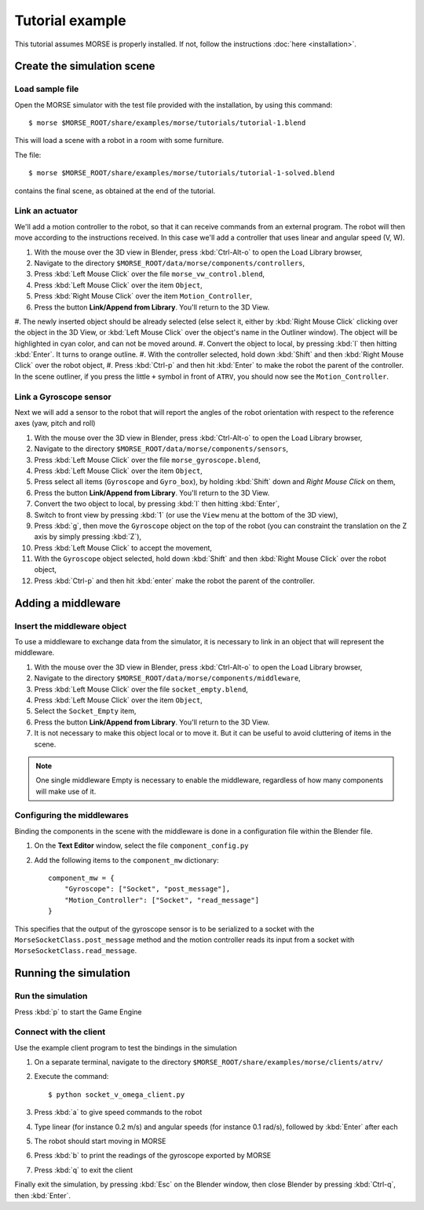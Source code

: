 Tutorial example 
================

This tutorial assumes MORSE is properly installed. If not, follow the instructions :doc:`here <installation>`.

Create the simulation scene
-----------------------------

Load sample file
++++++++++++++++

Open the MORSE simulator with the test file provided with the installation, by using this command::

  $ morse $MORSE_ROOT/share/examples/morse/tutorials/tutorial-1.blend

This will load a scene with a robot in a room with some furniture.

The file::

  $ morse $MORSE_ROOT/share/examples/morse/tutorials/tutorial-1-solved.blend

contains the final scene, as obtained at the end of the tutorial.

Link an actuator
++++++++++++++++

We'll add a motion controller to the robot, so that it can receive commands from an external program.
The robot will then move according to the instructions received.
In this case we'll add a controller that uses linear and angular speed (V, W).

#. With the mouse over the 3D view in Blender, press :kbd:`Ctrl-Alt-o` to open the Load Library browser,
#. Navigate to the directory ``$MORSE_ROOT/data/morse/components/controllers``,
#. Press :kbd:`Left Mouse Click` over the file ``morse_vw_control.blend``,
#. Press :kbd:`Left Mouse Click` over the item ``Object``,
#. Press :kbd:`Right Mouse Click` over the item ``Motion_Controller``,
#. Press the button **Link/Append from Library**. You'll return to the 3D View.
#. The newly inserted object should be already selected
(else select it, either by :kbd:`Right Mouse Click` clicking over the object in the 3D View, or 
:kbd:`Left Mouse Click` over the object's name in the Outliner window).
The object will be highlighted in cyan color, and can not be moved around.
#. Convert the object to local, by pressing :kbd:`l` then hitting :kbd:`Enter`. It turns to orange outline.
#. With the controller selected, hold down :kbd:`Shift` and then :kbd:`Right Mouse Click` over the robot object,
#. Press :kbd:`Ctrl-p` and then hit :kbd:`Enter` to make the robot the parent of the controller.
In the scene outliner, if you press the little ``+`` symbol in front of ``ATRV``, you should now see the ``Motion_Controller``.

.. _link-gyroscope-sensor:

Link a Gyroscope sensor
+++++++++++++++++++++++

Next we will add a sensor to the robot that will report the angles of the robot orientation with respect to the reference axes (yaw, pitch and roll)

#. With the mouse over the 3D view in Blender, press :kbd:`Ctrl-Alt-o` to open the Load Library browser,
#. Navigate to the directory ``$MORSE_ROOT/data/morse/components/sensors``,
#. Press :kbd:`Left Mouse Click` over the file ``morse_gyroscope.blend``,
#. Press :kbd:`Left Mouse Click` over the item ``Object``,
#. Press select all items (``Gyroscope`` and ``Gyro_box``), by holding :kbd:`Shift` down and `Right Mouse Click` on them,
#. Press the button **Link/Append from Library**. You'll return to the 3D View.
#. Convert the two object to local, by pressing :kbd:`l` then hitting :kbd:`Enter`,
#. Switch to front view by pressing :kbd:`1` (or use the ``View`` menu at the bottom of the 3D view),
#. Press :kbd:`g`, then move the ``Gyroscope`` object on the top of the robot (you can constraint the translation on the Z axis by simply pressing :kbd:`Z`),
#. Press :kbd:`Left Mouse Click` to accept the movement,
#. With the ``Gyroscope`` object selected, hold down :kbd:`Shift` and then :kbd:`Right Mouse Click` over the robot object,
#. Press :kbd:`Ctrl-p` and then hit :kbd:`enter` make the robot the parent of the controller.


Adding a middleware
-------------------

Insert the middleware object
++++++++++++++++++++++++++++

To use a middleware to exchange data from the simulator, it is necessary to link in an object that will represent the middleware.

#. With the mouse over the 3D view in Blender, press :kbd:`Ctrl-Alt-o` to open the Load Library browser,
#. Navigate to the directory ``$MORSE_ROOT/data/morse/components/middleware``,
#. Press :kbd:`Left Mouse Click` over the file ``socket_empty.blend``,
#. Press :kbd:`Left Mouse Click` over the item ``Object``,
#. Select the ``Socket_Empty`` item,
#. Press the button **Link/Append from Library**. You'll return to the 3D View.
#. It is not necessary to make this object local or to move it. But it can be useful to avoid cluttering of items in the scene.

.. note:: One single middleware Empty is necessary to enable the middleware, regardless of how many components will make use of it.

Configuring the middlewares
+++++++++++++++++++++++++++

Binding the components in the scene with the middleware is done in a configuration file within the Blender file.

#. On the **Text Editor** window, select the file ``component_config.py``
#. Add the following items to the ``component_mw`` dictionary::
  
    component_mw = {
        "Gyroscope": ["Socket", "post_message"],
        "Motion_Controller": ["Socket", "read_message"]
    }

This specifies that the output of the gyroscope sensor is to be serialized to a socket with the ``MorseSocketClass.post_message`` method and 
the motion controller reads its input from a socket with ``MorseSocketClass.read_message``.

Running the simulation
----------------------

Run the simulation
++++++++++++++++++

Press :kbd:`p` to start the Game Engine

Connect with the client
+++++++++++++++++++++++

Use the example client program to test the bindings in the simulation

#. On a separate terminal, navigate to the directory ``$MORSE_ROOT/share/examples/morse/clients/atrv/``
#. Execute the command::

    $ python socket_v_omega_client.py

#. Press :kbd:`a` to give speed commands to the robot
#. Type linear (for instance 0.2 m/s) and angular speeds (for instance 0.1 rad/s), followed by :kbd:`Enter` after each
#. The robot should start moving in MORSE
#. Press :kbd:`b` to print the readings of the gyroscope exported by MORSE
#. Press :kbd:`q` to exit the client

Finally exit the simulation, by pressing :kbd:`Esc` on the Blender window, then close Blender by pressing :kbd:`Ctrl-q`, then :kbd:`Enter`.
